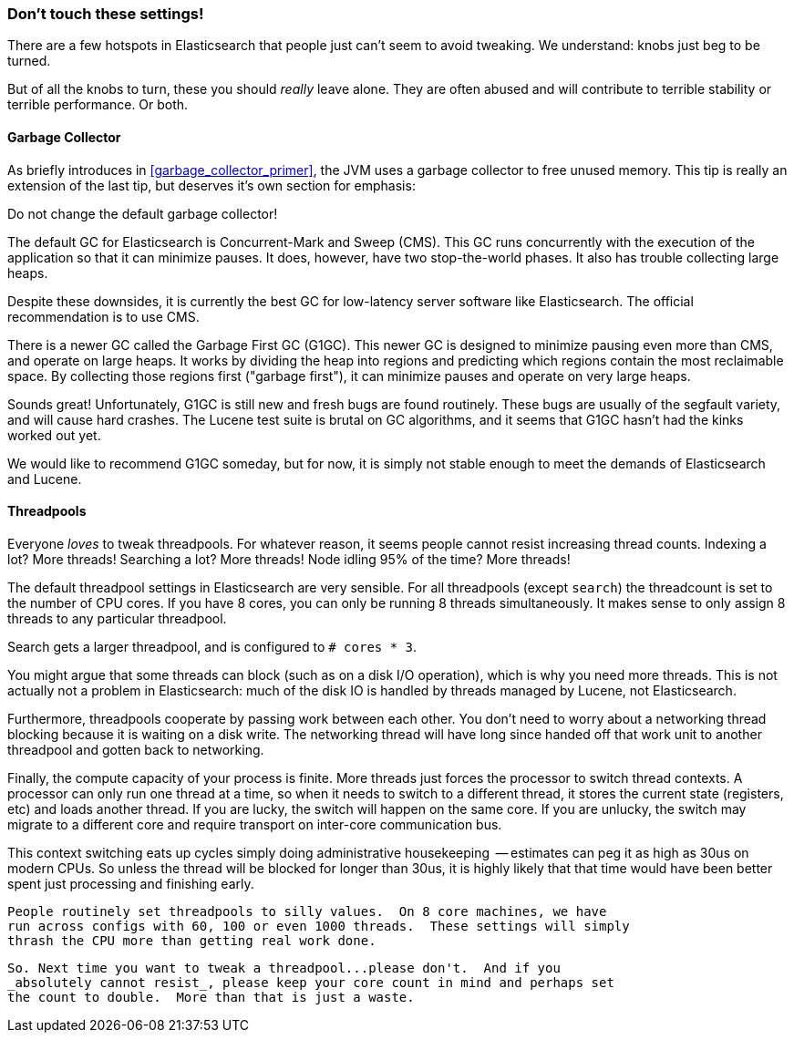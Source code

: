
=== Don't touch these settings!

There are a few hotspots in Elasticsearch that people just can't seem to avoid
tweaking.  We understand:  knobs just beg to be turned.

But of all the knobs to turn, these you should _really_ leave alone.  They are
often abused and will contribute to terrible stability or terrible performance.
Or both.

==== Garbage Collector

As briefly introduces in <<garbage_collector_primer>>, the JVM uses a garbage
collector to free unused memory.  This tip is really an extension of the last tip,
but deserves it's own section for emphasis:

Do not change the default garbage collector!

The default GC for Elasticsearch is Concurrent-Mark and Sweep (CMS).  This GC
runs concurrently with the execution of the application so that it can minimize
pauses.  It does, however, have two stop-the-world phases.  It also has trouble
collecting large heaps.

Despite these downsides, it is currently the best GC for low-latency server software
like Elasticsearch.  The official recommendation is to use CMS.

There is a newer GC called the Garbage First GC (G1GC).  This newer GC is designed
to minimize pausing even more than CMS, and operate on large heaps.  It works
by dividing the heap into regions and predicting which regions contain the most
reclaimable space.  By collecting those regions first ("garbage first"), it can
minimize pauses and operate on very large heaps.

Sounds great!  Unfortunately, G1GC is still new and fresh bugs are found routinely.
These bugs are usually of the segfault variety, and will cause hard crashes.
The Lucene test suite is brutal on GC algorithms, and it seems that G1GC hasn't
had the kinks worked out yet.

We would like to recommend G1GC someday, but for now, it is simply not stable
enough to meet the demands of Elasticsearch and Lucene.

==== Threadpools

Everyone _loves_ to tweak threadpools.  For whatever reason, it seems people
cannot resist increasing thread counts.  Indexing a lot?  More threads!  Searching
a lot? More threads!  Node idling 95% of the time?  More threads!

The default threadpool settings in Elasticsearch are very sensible.  For all
threadpools (except `search`) the threadcount is set to the number of CPU cores.
If you have 8 cores, you can only be running 8 threads simultaneously.  It makes
sense to only assign 8 threads to any particular threadpool.

Search gets a larger threadpool, and is configured to `# cores * 3`. 

You might argue that some threads can block (such as on a disk I/O operation), 
which is why you need more threads.  This is not actually not a problem in Elasticsearch:
much of the disk IO is handled by threads managed by Lucene, not Elasticsearch.

Furthermore, threadpools cooperate by passing work between each other.  You don't
need to worry about a networking thread blocking because it is waiting on a disk
write.  The networking thread will have long since handed off that work unit to
another threadpool and gotten back to networking.

Finally, the compute capacity of your process is finite.  More threads just forces
the processor to switch thread contexts.  A processor can only run one thread
at a time, so when it needs to switch to a different thread, it stores the current
state (registers, etc) and loads another thread.  If you are lucky, the switch
will happen on the same core.  If you are unlucky, the switch may migrate to a
different core and require transport on inter-core communication bus.

This context switching eats up cycles simply doing administrative housekeeping
 -- estimates can peg it as high as 30us on modern CPUs.  So unless the thread
 will be blocked for longer than 30us, it is highly likely that that time would
 have been better spent just processing and finishing early.

 People routinely set threadpools to silly values.  On 8 core machines, we have
 run across configs with 60, 100 or even 1000 threads.  These settings will simply
 thrash the CPU more than getting real work done.

 So. Next time you want to tweak a threadpool...please don't.  And if you
 _absolutely cannot resist_, please keep your core count in mind and perhaps set
 the count to double.  More than that is just a waste.






